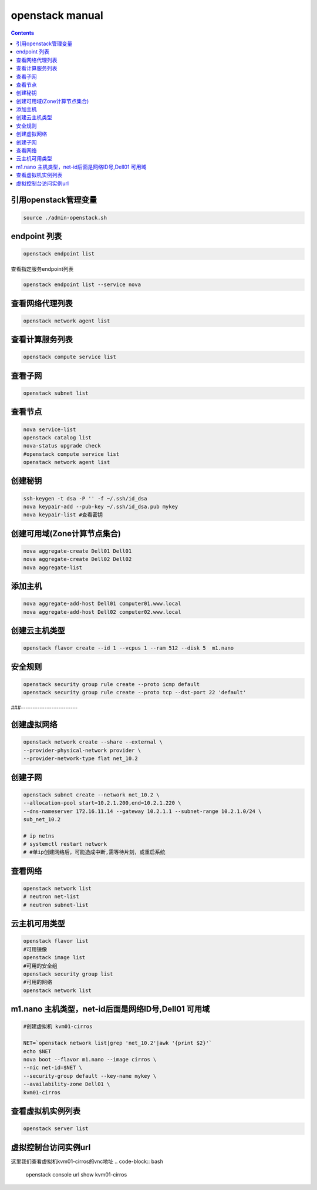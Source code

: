 openstack manual
######################


.. contents::

引用openstack管理变量
`````````````````````````

.. code-block:: bash

    source ./admin-openstack.sh

endpoint 列表
```````````````

.. code-block:: bash

    openstack endpoint list

查看指定服务endpoint列表

.. code-block:: bash

    openstack endpoint list --service nova



查看网络代理列表
`````````````````````

.. code-block:: bash

    openstack network agent list

查看计算服务列表
````````````````````````

.. code-block:: bash

    openstack compute service list

查看子网
```````````````

.. code-block:: bash

    openstack subnet list



查看节点
````````````````
.. code-block:: bash

    nova service-list
    openstack catalog list
    nova-status upgrade check
    #openstack compute service list
    openstack network agent list


创建秘钥
`````````````
.. code-block:: bash

    ssh-keygen -t dsa -P '' -f ~/.ssh/id_dsa
    nova keypair-add --pub-key ~/.ssh/id_dsa.pub mykey
    nova keypair-list #查看密钥

创建可用域(Zone计算节点集合)
`````````````````````````````````
.. code-block:: bash

    nova aggregate-create Dell01 Dell01
    nova aggregate-create Dell02 Dell02
    nova aggregate-list

添加主机
````````````````
.. code-block:: bash

    nova aggregate-add-host Dell01 computer01.www.local
    nova aggregate-add-host Dell02 computer02.www.local

创建云主机类型
```````````````````
.. code-block:: bash

    openstack flavor create --id 1 --vcpus 1 --ram 512 --disk 5  m1.nano

安全规则
````````````
.. code-block:: bash

    openstack security group rule create --proto icmp default
    openstack security group rule create --proto tcp --dst-port 22 'default'

###------------------------

创建虚拟网络
````````````````````
.. code-block:: bash

    openstack network create --share --external \
    --provider-physical-network provider \
    --provider-network-type flat net_10.2

创建子网
``````````````
.. code-block:: bash

    openstack subnet create --network net_10.2 \
    --allocation-pool start=10.2.1.200,end=10.2.1.220 \
    --dns-nameserver 172.16.11.14 --gateway 10.2.1.1 --subnet-range 10.2.1.0/24 \
    sub_net_10.2

    # ip netns
    # systemctl restart network
    # #单ip创建网络后，可能造成中断,需等待片刻，或重启系统

查看网络
```````````````
.. code-block:: bash

    openstack network list
    # neutron net-list
    # neutron subnet-list


云主机可用类型
`````````````````````
.. code-block:: bash

    openstack flavor list
    #可用镜像
    openstack image list
    #可用的安全组
    openstack security group list
    #可用的网络
    openstack network list

m1.nano 主机类型，net-id后面是网络ID号,Dell01 可用域
```````````````````````````````````````````````````````
.. code-block:: bash

    #创建虚拟机 kvm01-cirros

    NET=`openstack network list|grep 'net_10.2'|awk '{print $2}'`
    echo $NET
    nova boot --flavor m1.nano --image cirros \
    --nic net-id=$NET \
    --security-group default --key-name mykey \
    --availability-zone Dell01 \
    kvm01-cirros

查看虚拟机实例列表
`````````
.. code-block:: bash

    openstack server list

虚拟控制台访问实例url
`````````````````````````

这里我们查看虚拟机kvm01-cirros的vnc地址
.. code-block:: bash

    openstack console url show kvm01-cirros